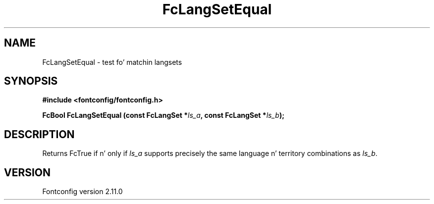 .\" auto-generated by docbook2man-spec from docbook-utils package
.TH "FcLangSetEqual" "3" "11 10月 2013" "" ""
.SH NAME
FcLangSetEqual \- test fo' matchin langsets
.SH SYNOPSIS
.nf
\fB#include <fontconfig/fontconfig.h>
.sp
FcBool FcLangSetEqual (const FcLangSet *\fIls_a\fB, const FcLangSet *\fIls_b\fB);
.fi\fR
.SH "DESCRIPTION"
.PP
Returns FcTrue if n' only if \fIls_a\fR supports precisely
the same language n' territory combinations as \fIls_b\fR\&.
.SH "VERSION"
.PP
Fontconfig version 2.11.0
